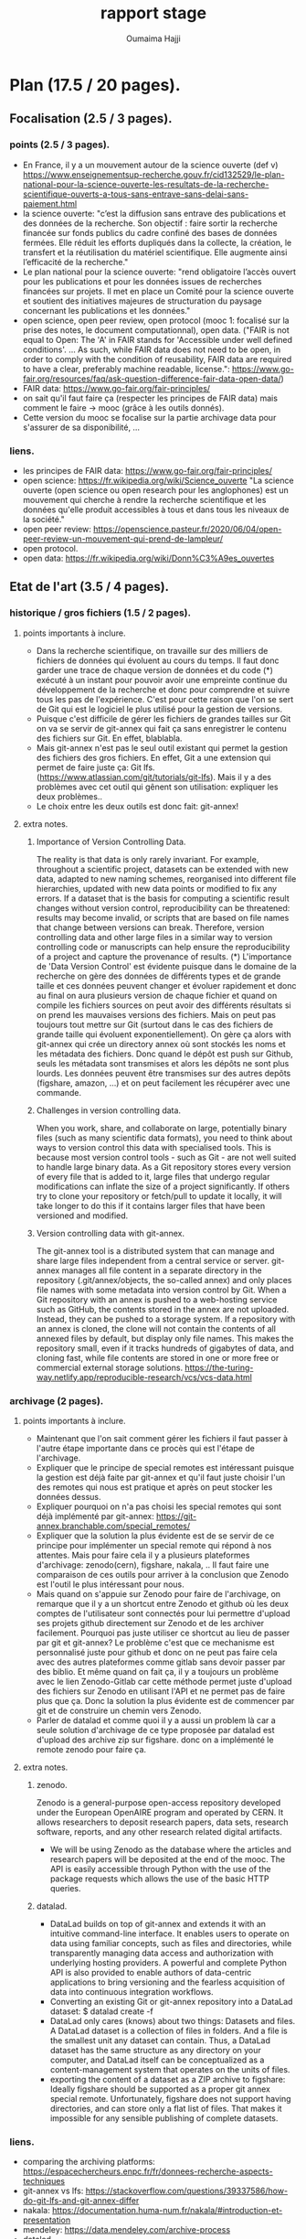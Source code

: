 #+TITLE:       rapport stage
#+AUTHOR:      Oumaima Hajji
#+STARTUP: overview indent inlineimages logdrawer
#+TAGS: R(R) Python(p) OrgMode(O) 



* Plan (17.5 / 20 pages).
** Focalisation (2.5 / 3 pages).
*** points (2.5 / 3 pages).
  - En France, il y a un mouvement autour de la science ouverte (def v)
   https://www.enseignementsup-recherche.gouv.fr/cid132529/le-plan-national-pour-la-science-ouverte-les-resultats-de-la-recherche-scientifique-ouverts-a-tous-sans-entrave-sans-delai-sans-paiement.html
  - la science ouverte: "c’est la diffusion sans entrave des
    publications et des données de la recherche.
    Son objectif : faire sortir la recherche financée sur fonds
    publics du cadre confiné des bases de données fermées. Elle réduit
    les efforts dupliqués dans la collecte, la création, le transfert
    et la réutilisation du matériel scientifique. Elle augmente ainsi
    l’efficacité de la recherche."
  - Le plan national pour la science ouverte: "rend obligatoire
    l’accès ouvert pour les publications et pour les données issues de
    recherches financées sur projets. Il met en place un Comité pour
    la science ouverte et soutient des initiatives majeures de
    structuration du paysage concernant les publications et les
    données."
  - open science, open peer review, open protocol (mooc 1: focalisé
    sur la prise des notes, le document computationnal), open data.
    ("FAIR is not equal to Open: The 'A' in FAIR stands for 'Accessible
    under well defined conditions'. ... As such, while FAIR data does
    not need to be open, in order to comply with the condition of
    reusability, FAIR data are required to have a clear, preferably
    machine readable, license.":
    https://www.go-fair.org/resources/faq/ask-question-difference-fair-data-open-data/) 
  - FAIR data: https://www.go-fair.org/fair-principles/
  - on sait qu'il faut faire ça (respecter les principes de FAIR data)
    mais comment le faire -> mooc (grâce à les outils donnés).
  - Cette version du mooc se focalise sur la partie archivage data
    pour s'assurer de sa disponibilité, ... 
  
*** liens.
 - les principes de FAIR data: https://www.go-fair.org/fair-principles/
 - open science: https://fr.wikipedia.org/wiki/Science_ouverte
   "La science ouverte (open science ou open research pour les
   anglophones) est un mouvement qui cherche à rendre la recherche
   scientifique et les données qu'elle produit accessibles à tous et
   dans tous les niveaux de la société."
 - open peer review:
   https://openscience.pasteur.fr/2020/06/04/open-peer-review-un-mouvement-qui-prend-de-lampleur/
 - open protocol.
 - open data: https://fr.wikipedia.org/wiki/Donn%C3%A9es_ouvertes
   
** Etat de l'art (3.5 / 4 pages).
*** historique / gros fichiers (1.5 / 2 pages).
**** points importants à inclure.
    - Dans la recherche scientifique, on travaille sur des milliers de
      fichiers de données qui évoluent au cours du temps. Il faut donc
      garder une trace de chaque version de données et du code (*)
      exécuté à un instant pour pouvoir avoir une empreinte continue du
      développement de la recherche et donc pour comprendre et suivre
      tous les pas de l'expérience. C'est pour cette raison que l'on se sert
      de Git qui est le logiciel le plus utilisé pour la gestion de
      versions. 
    - Puisque c'est difficile de gérer les fichiers de grandes tailles
      sur Git on va se servir de git-annex qui fait ça sans
      enregistrer le contenu des fichiers sur Git. En effet, blablabla.
    - Mais git-annex n'est pas le seul outil existant qui permet la
      gestion des fichiers des gros fichiers. En effet, Git a une
      extension qui permet de faire juste ça: Git
      lfs. (https://www.atlassian.com/git/tutorials/git-lfs). Mais il
      y a des problèmes avec cet outil qui gênent son utilisation:
      expliquer les deux problèmes..
    - Le choix entre les deux outils est donc fait: git-annex!
**** extra notes.
***** Importance of Version Controlling Data.
   The reality is that data is only rarely invariant. For example,
   throughout a scientific project, datasets can be extended with new
   data, adapted to new naming schemes, reorganised into different
   file hierarchies, updated with new data points or modified to fix
   any errors.
   If a dataset that is the basis for computing a scientific result
   changes without version control, reproducibility can be threatened:
   results may become invalid, or scripts that are based on file names
   that change between versions can break.
   Therefore, version controlling data and other large files in a
   similar way to version controlling code or manuscripts can help
   ensure the reproducibility of a project and capture the provenance
   of results.
   (*) L'importance de 'Data Version Control' est évidente puisque dans
   le domaine de la recherche on gère des données de différents types
   et de grande taille et ces données peuvent changer et évoluer
   rapidement et donc au final on aura plusieurs version de chaque
   fichier et quand on compile les fichiers sources on peut avoir des
   différents résultats si on prend les mauvaises versions des
   fichiers. Mais on peut pas toujours tout mettre sur Git (surtout
   dans le cas des fichiers de grande taille qui évoluent
   exponentiellement). On gère ça alors with git-annex qui crée un
   directory annex où sont stockés les noms et les métadata des
   fichiers. Donc quand le dépôt est push sur Github, seuls les
   métadata sont transmises et alors les dépôts ne sont plus
   lourds. Les données peuvent être transmises sur des autres depôts
   (figshare, amazon, ...) et on peut facilement les récupérer avec
   une commande.
   
***** Challenges in version controlling data.
   When you work, share, and collaborate on large, potentially binary
   files (such as many scientific data formats), you need to think
   about ways to version control this data with specialised
   tools. This is because most version control tools - such as Git -
   are not well suited to handle large binary data. As a Git
   repository stores every version of every file that is added to it,
   large files that undergo regular modifications can inflate the size
   of a project significantly. If others try to clone your repository
   or fetch/pull to update it locally, it will take longer to do this
   if it contains larger files that have been versioned and modified.
***** Version controlling data with git-annex.
   The git-annex tool is a distributed system that can manage and
   share large files independent from a central service or
   server. git-annex manages all file content in a separate directory
   in the repository (.git/annex/objects, the so-called annex) and
   only places file names with some metadata into version control by
   Git. When a Git repository with an annex is pushed to a web-hosting
   service such as GitHub, the contents stored in the annex are not
   uploaded. Instead, they can be pushed to a storage system.
   If a repository with an annex is cloned, the clone will not
   contain the contents of all annexed files by default, but display
   only file names. This makes the repository small, even if it tracks
   hundreds of gigabytes of data, and cloning fast, while file
   contents are stored in one or more free or commercial external
   storage solutions.
https://the-turing-way.netlify.app/reproducible-research/vcs/vcs-data.html

*** archivage (2 pages).
**** points importants à inclure.
    - Maintenant que l'on sait comment gérer les fichiers il faut
      passer à l'autre étape importante dans ce procès qui est l'étape
      de l'archivage.
    - Expliquer que le principe de special remotes est intéressant
      puisque la gestion est déjà faite par git-annex et qu'il faut
      juste choisir l'un des remotes qui nous est pratique et après on
      peut stocker les données dessus.
    - Expliquer pourquoi on n'a pas choisi les special remotes qui
      sont déjà implémenté par git-annex:
      https://git-annex.branchable.com/special_remotes/
    - Expliquer que la solution la plus évidente est de se servir de
      ce principe pour implémenter un special remote qui répond à nos
      attentes. Mais pour faire cela il y a plusieurs plateformes
      d'archivage: zenodo(cern), figshare, nakala, .. Il faut faire une
      comparaison de ces outils pour arriver à la conclusion que
      Zenodo est l'outil le plus intéressant pour nous.
    - Mais quand on s'appuie sur Zenodo pour faire de l'archivage, on
      remarque que il y a un shortcut entre Zenodo et github où les deux
      comptes de l'utilisateur sont connectés pour lui permettre
      d'upload ses projets github directement sur Zenodo et de les
      archiver facilement. Pourquoi pas juste utiliser ce shortcut au
      lieu de passer par git et git-annex? Le problème c'est que ce
      mechanisme est personnalisé juste pour github et donc on ne peut
      pas faire cela avec des autres plateformes comme gitlab sans
      devoir passer par des biblio. Et même quand on fait ça, il y a
      toujours un problème avec le lien Zenodo-Gitlab car cette
      méthode permet juste d'upload des fichiers sur Zenodo en
      utilisant l'API et ne permet pas de faire plus que ça. Donc la
      solution la plus évidente est de commencer par git et de
      construire un chemin vers Zenodo.
    - Parler de datalad et comme quoi il y a aussi un problem là car a
      seule solution d'archivage de ce type proposée par datalad est
      d'upload des archive zip sur figshare. donc on a implémenté le
      remote zenodo pour faire ça. 

**** extra notes.
***** zenodo.
 Zenodo is a general-purpose open-access repository developed under
 the European OpenAIRE program and operated by CERN. It allows
 researchers to deposit research papers, data sets, research
 software, reports, and any other research related digital artifacts.
 - We will be using Zenodo as the database where the articles and
   research papers will be deposited at the end of the mooc. The API
   is easily accessible through Python with the use of the package
   requests which allows the use of the basic HTTP queries.
***** datalad.
- DataLad builds on top of git-annex and extends it with an
  intuitive command-line interface. It enables users to operate
  on data using familiar concepts, such as files and directories,
  while transparently managing data access and authorization with
  underlying hosting providers.
  A powerful and complete Python API is also provided to enable
  authors of data-centric applications to bring versioning and the
  fearless acquisition of data into continuous integration workflows.
- Converting an existing Git or git-annex repository into a
  DataLad dataset: 	$ datalad create -f
- DataLad only cares (knows) about two things: Datasets and
  files. A DataLad dataset is a collection of files in
  folders. And a file is the smallest unit any dataset can
  contain. Thus, a DataLad dataset has the same structure as any
  directory on your computer, and DataLad itself can be
  conceptualized as a content-management system that operates on
  the units of files.
- exporting the content of a dataset as a ZIP archive to figshare:
  Ideally figshare should be supported as a proper git annex special
  remote. Unfortunately, figshare does not support having directories,
  and can store only a flat list of files. That makes it impossible
  for any sensible publishing of complete datasets.
*** liens.
- comparing the archiving platforms: https://espacechercheurs.enpc.fr/fr/donnees-recherche-aspects-techniques
- git-annex vs lfs: https://stackoverflow.com/questions/39337586/how-do-git-lfs-and-git-annex-differ
- nakala: https://documentation.huma-num.fr/nakala/#introduction-et-presentation
- mendeley: https://data.mendeley.com/archive-process
- datalad.
- figshare.
- github to zenodo: we know that there is alink between the two which allows to archive a github repository on zenodo (this is especially useful in the case of  when a researcher wants to cite the findings they have on github but they don't have the doi, so the next step to do is to use zenodo to archive the files that are on this repository and so we get at the end the doi number which allows us to cite): https://guides.github.com/activities/citable-code/
- l'archivage gitlab -> zenodo ne gère pas les fichiers dans git LFS: https://gitlab.com/lnesi/icpp21/-/jobs/1430800588
- library allowing to archive from gitlab to zenodo. It's still in beta stages and has just been developped since there isn't one that is already there like the github direct link: https://pypi.org/project/gitlab2zenodo/
https://gitlab.com/gitlab-org/gitlab/-/issues/25587
https://github.com/zenodo/zenodo/issues/1404 !!
https://gitlab.com/gitlab-org/gitlab/-/issues/18763
** Contributions (6.5 / 8 pages).
*** modele de donnees (1 / 1.5 page).
- Même si Zenodo paraît comme une la plateforme parfaite à utiliser comme un
  special remote de git-annex, il y a toujours un problème
  architecturel qui nous a gêné quand on a commencé la réfléxion de
  comment structurer notre remote. Quand on fait un upload Zenodo,
  puisque son infrastructure ne permet pas d'avoir des directory,
  alors le stockage se fait dans une liste des fichiers mal structurée.  
- Un autre problème est aussi le fait que dans Zenodo quand on crée un
  nouveau upload, c'est toujours un dépôt où on va mettre tous nos
  fichiers. Donc, on peut choisir des différents modèles
  d'implémentation du remote Zenodo et pour chaque modèle, la
  fréquence de création des dépôts et les fichiers qui sont dedans
  changent. Si un dépôt est créé au moment de l'initialisation du
  remote, alors toutes les opérations qui viennent seront appliquées
  sur ce dépôt, et on aura ainsi un seul dépôt pour chaque remote
  créé. Mais on fait un autre choix, où l'initialisation du remote ne
  déclenche pas la création du dépôt, et au lieu faire cela après,
  alors c'est possible d'avoir plusieurs dépôts, et alors plusieurs
  identificateurs de dépôts pour un seul remote git-annex. Or, cela
  n'est pas nécéssaire puisque l'on peut choisir les fichiers à mettre
  dans un dépôt et ceux à laisser en local, et donc avoir un seul
  dépôt par directory (l'endroit où on initialise le remote) est
  suffisant puisqu'on peut l'utiliser quand on veut pour manipuler les
  fichiers que l'on veut sans avoir des problèmes de confusion. Si
  l'utilisateur veut créer un autre dépôt Zenodo avec un remote
  git-annex dans le même endroit que le premier remote, c'est toujours
  possible d'initialiser plusieurs remotes git-annex dans la même
  directory. 
- On a aussi fait des tests pour voir s'il y a des limites imposées
  sur le nombre de fichiers possibles à mattre dans un dépôt mais il
  n'y avait pas des problèmes avec ces tests et donc c'est possible
  d'uplad des milliers de fichiers mais la taille du dépôt ne doit pas
  atteindre 50GB. C'est la seule limite imposée par Zenodo. On les a
  contacté pour s'assurer de cette hypothèse et on a eu une réponse positive.

*** implem de remote zenodo (3.5 / 4.5 pages).
L'implémentation du remote Zenodo s'est faite en plusieurs étapes:
**** api rest (0.5 page).
la première partie du procès est de comprendre comment fonctionne
l'API Zenodo et de tester les fonctionnalités possibles de cette
API. Il fallait faire des tests pour chacune des requêtes HTTP pour
tester les opérations possibles Zenodo. Les opérations les plus
importantes comme la création du dépôt, l'envoi des fichiers sur le
dépôt, la suppression, et l'obtention des informations sur le dépôt et
les fichiers stockés dedans. Il y a aussi des autres opérations pour
publier le dépôt pour archiver les données (une fois un dépôt est
publié, il devient un record qui a un doi et que l'on peut citer alors
quand on veut, on ne peut donc pas supprimer un record une fois
publié. C'est comme ça que l'on garantie son existence et on le rend
accessible et trouvable depuis le doi). On peut aussi créer des
nouvelles versions d'un record avec une simple requête post vers
l'API, et c'est grâce à cette opération que l'on veut faire évoluer
ses données en gardant des traces (chaque version publiée d'un record
a son doi, et puisque l'on peut juste avoir une seule nouvelle version
à la fois, on peut s'assurer du développement des données).
**** biblio python qui implemente deja le protocol (0.5 page).
- Afin d'implémenter un remote git-annex il faut d'abord être sûr que son
program implémente bien le protocole 'external special remote' de
git-annex qui fait le lien entre git-annex et son remote externe. Les
deux bout de la communication échangent des requêtes et des réponses
durant la période de l'exécution du programme
(celui qui implémente le remote X: git-annex-remote-X). Pour ne pas
avoir des soucis de confusion des intéractions, à chaque fois l'une des
deux parties prend l'initiative en n'envoyant que des requêtes et
l'autre partie répond alors avec des reponses à ces requêtes.
- On utilise la bibliothèque *AnnexRemote* de python qui implémente la
  totalité du protocole et respecte toutes ses spécifications. Il faut
  donc juste importer cette les modèles de cette bibiliothèque que
  l'on veut utiliser dans notre programme. On définit alors une classe
  pour notre remote qui extend la classe SpecialRemote de la
  bibliothèque. Ensuite, il nous reste à implémenter les fonctions que
  l'on va utiliser pour déposer les données sur le remote et les
  manipuler.
   
**** operations principales (1.5 / 2 pages).
Chaque remote Zenodo doit être capable d'exécuter des opérations
principales qui servent à envoyer les fichiers sur le remote, les
manipuler, et les récupérer en local. Tout cela se fait avec les
fonctions du programme principal git-annex-remote-zenodo avec 
creation d'un depot, upload, check, remove, get.
**** tests (0.5 page).
avec les exceptions du protocol pour s'assurer que les pb de l'api
passent bien à git-annex et qu'il y a une coherence en les deux .
**** les options possibles (0.5 / 1 page).
newversion,
*** archiver disableremote (1 page).
Quand la première partie de la gestion des données finit, et on stocke
tous les fichiers qui nous intéressent dans le remote, il faut
maintenant passer à la deuxième partie de l'archivage qui se fait
indépendamment de la première, et où on finalise son dépôt avec toutes
les méta-données nécessaires avant de le publier.
- les options pour par exemple publier le fichier .json ou 

*** restaurer une archive (1 page).

*** liens.
https://developers.zenodo.org/?python#quickstart-upload
https://git-annex.branchable.com/design/external_special_remote_protocol/
https://git-annex.branchable.com/special_remotes/external/
https://github.com/Lykos153/AnnexRemote

** Evaluation (1 page).
*** documentaion de l'ensemble du processus (0.5 page).
*** rédaction d'un tutorial pour tester et comprendre la totalité du projet (0.5 page).
    walkthrough
** Méthodologie et Compétences développées (3 pages).
*** comppétences développées (1 page).
   - Bilan des connaissances et expériences acquises ou approfondies au
   cours de ce stage.
   - Description sur une page d'une ou deux compétences développées
     pendant le stage. Cela peut être des compétences du métier
     d'ingénieur en informatique ou aussi des compétences
     transversales au métier d'ingénieur (voir les deux fichiers excel
     attachés).

*** méthodologie (2 page). 
- ex: parler du journal (application directe des éléments de la RR).

   + parler des tutos faits au début / des petits programmes écrits
        pour tester les outils (API Zenodo, tuto git-annex, tuto
        snakemake?)
+ tests
  + doc
    + reunions
- Gestion du projet: Description de la gestion de votre projet
     (cycle de vie, structuration en taches, durées estimées et
     réelles, gestion de risques …)
  
** Conclusion (1 page).
ce j'ai pas pu faire: nakala - datalad (submodules ) voir comment ça
peut s'integrer avec zenodo (ex de figshare par opposition) -
(snakemake <-> git-annex) : pb: où integrer les commandes git annex
simples (ex get) dans un workflow snakemake.

** Bibliographie.
liens à mettre après.


* notes.                                                           :noexport:
** a inclure.
   - Ce qui a été fait: expliquer tous les choix qui ont été faits et
     pourquoi. 
   - Description circonstanciée de ce qui n’a pu être réalisé ou
     description de ce que pourrait être la suite du travail.
   
** intro.
   - Qu'est-ce que la recherche reproductible?
- L'utilité de la recherche reproductible.
- D'où le mooc: expliquer le mooc, ce qu'il apporte de plus, parler de
  l'utilité du backend pour stocker ses fichiers et de l'importance de
  garder une trace de l'état de ces fichiers / versions / lieux de
  stockage -> d'où l'utilité de git-annex pour les bien gérer. 

  +++ le plan national pour la science ouverte (nso) : open access (les
  droits d'acces) : pb pourqu qlq uni car pas tout le monde peut payer
  pour ça et donc il y a des uni qui ont l'acess à plus de docs que
  d'autres.
  - les archives ouvertes (hal - arxiv): pas de review.
  - open data: il faut aussi avoir acces aux données (c'est pas
    suffisant d'avoir acces juste au pdf) (!!! FAIR data: il faut etre sur
    que les archives sont bien la, qu'elles sont accessibles et
    trouvables ...) on sait qu'il faut faire ça mais comment le faire
    -> mooc (grâce à les outils donnés).
  - open protocol: prise de notes (details )


------

** Etat de l'art.
*** historique / gros fichiers.
      + pourquoi git? pourquoi git-annex? control de version car
        c'est le plus utilisé mais il y a un souci avec les fichiers
        qui snt de taille tres grande.
	voir git-annex vs lsf -> 2 pbs
	1 pb avec lfs c'est que l'on peut pas
        supprimer un blob puisque un blob ets partagé par plusieurs
        repo git et du coup c'est compliqué de toucher à ça car ça
        peut causer des pb -> il y a des scripts .
	on ne peut que tout supprimer (delete tout le projet et du
        coup on perd tout le contenu de github).
	> exception: bitbucket solution mais cela ne se fait pas au
        niveau de git lfs.
	> test: git lfs vers zenodo pour voir ce qui se passe au
        fichier lfs quand on push.
	> c'est un vrai pb surtout quand on gere des fichiers de
        grandes tailles.
	2 pb: un pb avec la taille car les ficheis sont stoqués 2 fois
        car il n y a pas des liens symb et donc les fichiers sont
        stockées avec leurs tailles toutes entieres et du coup il y a
        des soucis quand on gere des data set de grandes tailles.

	> > git annex is (remote.log)
*** archivage.
	> zenodo(cern), figshare, nakala, comparaison de ces outils.
	
      + github vers zenodo (permet de deposer) != gitlab vers zenodo:
        pourquoi pas git directement? au lieu de passer par github
        donc on peut juste passer de git <- git annex -> zenodo.

      + parler de datalad et comme quoi il y a aussi un problem là
          car a seule solution d'archivage de ce type proposée par
          datalad est d'upload des archive zip sur figshare. donc on a
          implémenté le remote zenodo pour faire ça.
	  


** contributions.
*** modeles de données.
- les limitations de zenodo et le fonctionnement de git-annex et donc voila ce quon a fait pour faire fonctionner le truc. -> les choix
+ Remote Zenodo: expliquer l'architecture des dépôts Zenodo et donc
  les problèmes rencontrés lors de l'implémentation du backend (les
  moments où il fallait faire un choix: key vs filename ,
  architecture, tests nombres de fichiers possibles à mettre dans un
  dépôts, ...)
  

